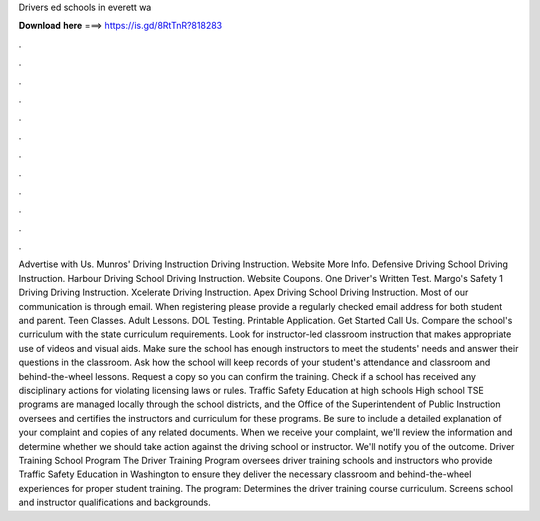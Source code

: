 Drivers ed schools in everett wa

𝐃𝐨𝐰𝐧𝐥𝐨𝐚𝐝 𝐡𝐞𝐫𝐞 ===> https://is.gd/8RtTnR?818283

.

.

.

.

.

.

.

.

.

.

.

.

Advertise with Us. Munros' Driving Instruction Driving Instruction. Website More Info. Defensive Driving School Driving Instruction. Harbour Driving School Driving Instruction. Website Coupons. One Driver's Written Test. Margo's Safety 1 Driving Driving Instruction. Xcelerate Driving Instruction. Apex Driving School Driving Instruction.
Most of our communication is through email. When registering please provide a regularly checked email address for both student and parent. Teen Classes. Adult Lessons. DOL Testing. Printable Application. Get Started Call Us. Compare the school's curriculum with the state curriculum requirements. Look for instructor-led classroom instruction that makes appropriate use of videos and visual aids.
Make sure the school has enough instructors to meet the students' needs and answer their questions in the classroom. Ask how the school will keep records of your student's attendance and classroom and behind-the-wheel lessons.
Request a copy so you can confirm the training. Check if a school has received any disciplinary actions for violating licensing laws or rules. Traffic Safety Education at high schools High school TSE programs are managed locally through the school districts, and the Office of the Superintendent of Public Instruction oversees and certifies the instructors and curriculum for these programs.
Be sure to include a detailed explanation of your complaint and copies of any related documents. When we receive your complaint, we'll review the information and determine whether we should take action against the driving school or instructor.
We'll notify you of the outcome. Driver Training School Program The Driver Training Program oversees driver training schools and instructors who provide Traffic Safety Education in Washington to ensure they deliver the necessary classroom and behind-the-wheel experiences for proper student training. The program: Determines the driver training course curriculum. Screens school and instructor qualifications and backgrounds.